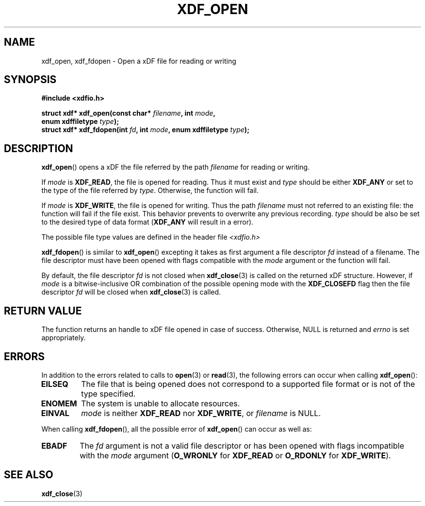 .\"Copyright 2010 (c) EPFL
.\"Copyright 2013 (c) Nicolas Bourdaud
.TH XDF_OPEN 3 2013-02-10 "xdffileio" "xdffileio library manual"
.SH NAME
xdf_open, xdf_fdopen - Open a xDF file for reading or writing
.SH SYNOPSIS
.LP
.B #include <xdfio.h>
.sp
.BI "struct xdf* xdf_open(const char* " filename ", int " mode ","
.br
.BI "                     enum xdffiletype " type ");"
.br
.BI "struct xdf* xdf_fdopen(int " fd ", int " mode ", enum xdffiletype " type ");"
.br
.SH DESCRIPTION
.LP
\fBxdf_open\fP() opens a xDF the file referred by the path \fIfilename\fP for reading or writing.
.LP
If \fImode\fP is \fBXDF_READ\fP, the file is opened for reading. Thus it
must exist and \fItype\fP should be either \fBXDF_ANY\fP or set to the type
of the file referred by \fItype\fP. Otherwise, the function will fail.
.LP
If \fImode\fP is \fBXDF_WRITE\fP, the file is opened for writing. Thus the
path \fIfilename\fP must not referred to an existing file: the function will
fail if the file exist. This behavior prevents to overwrite any previous
recording. \fItype\fP should be also be set to the desired type of data
format (\fBXDF_ANY\fP will result in a error).
.LP
The possible file type values are defined in the header file \fI<xdfio.h>\fP
.LP
\fBxdf_fdopen\fP() is similar to \fBxdf_open\fP() excepting it takes as
first argument a file descriptor \fIfd\fP instead of a filename. The file
descriptor must have been opened with flags compatible with the \fImode\fP
argument or the function will fail.
.LP
By default, the file descriptor \fIfd\fP is not closed when
\fBxdf_close\fP(3) is called on the returned xDF structure. However, if
\fImode\fP is a bitwise-inclusive OR combination of the possible opening
mode with the \fBXDF_CLOSEFD\fP flag then the file descriptor \fIfd\fP will
be closed when \fBxdf_close\fP(3) is called.
.SH "RETURN VALUE"
.LP
The function returns an handle to xDF file opened in case of success.
Otherwise, NULL is returned and \fIerrno\fP is set appropriately.
.SH ERRORS
In addition to the errors related to calls to \fBopen\fP(3) or
\fBread\fP(3), the following errors can occur when calling \fBxdf_open\fP():
.TP 7
.B EILSEQ
The file that is being opened does not correspond to a supported file format
or is not of the type specified.
.TP 7
.B ENOMEM
The system is unable to allocate resources.
.TP 7
.B EINVAL
\fImode\fP is neither \fBXDF_READ\fP nor \fBXDF_WRITE\fP, or \fIfilename\fP
is NULL.
.LP
When calling \fBxdf_fdopen\fP(), all the possible error of \fBxdf_open\fP()
can occur as well as:
.TP 7
.B EBADF
The \fIfd\fP argument is not a valid file descriptor or has been opened with
flags incompatible with the \fImode\fP argument (\fBO_WRONLY\fP for
\fBXDF_READ\fP or \fBO_RDONLY\fP for \fBXDF_WRITE\fP).
.SH "SEE ALSO"
.BR xdf_close (3)


